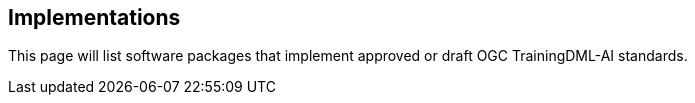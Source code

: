 ## Implementations
This page will list software packages that implement approved or draft OGC TrainingDML-AI standards. 
